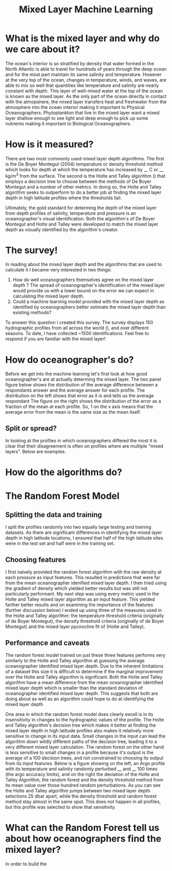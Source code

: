 #+HTML_HEAD: <link rel="stylesheet" type="text/css" href="blog.css" />
#+title: Mixed Layer Machine Learning
     
* What is the mixed layer and why do we care about it?
  The ocean's interior is so stratified by density that water formed in the North Atlantic is able to travel for hundreds of years through the deep ocean and for the most part maintain its same salinity and temperature. However at the very top of the ocean, changes in temperature, winds, and waves, are able to mix so well that quantities like temperature and salinity are nearly constant with depth. This layer of well-mixed water at the top of the ocean is known as the mixed layer. As the only part of the ocean directly in contact with the atmopshere, the mixed layer transfers heat and freshwater from the atmosphere into the ocean interior making it important to Physical Oceanographers. Phytoplankton that live in the mixed layer want a mixed layer shallow enough to see light and deep enough to pick up some nutrients making it important to Biological Oceanographers.
  
* How is it measured?
  There are two most commonly used mixed layer depth algorithms. The first is the De Boyer Montegut (2004) temperature or density threshold method which looks for depth at which the temperature has increased by __ C or __ kg/m^3 from the surface. The second is the Holte and Talley algorithm () that employs a decision tree to choose between the methods of De Boyer Montegut and a number of other metrics. In doing so, the Holte and Talley algorithm seeks to outperform to do a better job at finding the mixed layer depth in high latitude profiles where the thresholds fail.

  Ultimately, the gold standard for determing the depth of the mixed layer from depth profiles of salinity, temperature and pressure is an oceanographer's visual identification. Both the algorithm's of De Boyer Montegut and Holte and Talley were developed to match the mixed layer depth as visually identified by the algorithm's creator.

* The survey!
  In reading about the mixed layer depth and the algorithms that are used to calculate it I became very interested in two things:
  1. How do well oceanographers themselves agree on the mixed layer depth
     ? The spread of oceanographer's identification of the mixed layer would provide us with a lower bound on the error we can expect in calculating the mixed layer depth.
  2. Could a machine learning model provided with the mixed layer depth as identified by oceanographers better estimate the mixed layer depth than existing methods?
  To answer this question I created this survey. The survey displays 150 hydrographic profiles from all across the world (), and over different seasons. To date, I have collected ~1500 identifications. Feel free to respond if you are familiar with the mixed layer!
  
* How do oceanographer's do?
  Before we get into the machine learning let's first look at how good oceanographer's are at actually determing the mixed layer. The two panel figure below shows the distribution of the average difference between a respondants answer and the average answer for each profile. The distribution on the left shows that error as it is and tells us the average respondant
  The figure on the right shows the distribution of the error as a fraction of the mean at each profile. So, 1 on the x axis means that the average error from the mean is the same size as the mean itself. 
  
** Split or spread?
   In looking at the profiles in which oceanographers differed the most it is clear that their disagreement is often on profiles where are multiple "mixed layers". Below are examples.

* How do the algorithms do?
  
* The Random Forest Model
** Splitting the data and training
   I split the profiles randomly into two equally large testing and training datasets. As there are significant differences in identifying the mixed layer depth in high latitude locations, I ensured that half of the high latitude sites were in the test set and half were in the training set.
** Choosing features
   I first naively provided the random forest algorithm with the raw density at each pressure as input features. This resulted in predictions that were far from the mean oceanographer idenified mixed layer depth. I then tried using the gradient of density which yielded better results but was still not particularly performant. My next step was using every metric used in the Holte and Talley mixed layer algorithm as an input feature. This yielded farther better results and on examining the importance of the features (further discussion below) I ended up using three of the measures used in the Holte and Talley algorithm: the temperature threshold criteria (originally of de Boyer Montegut), the density threshold criteria (originally of de Boyer Montegut) and the mixed layer pycnocline fit of (Holte and Talley).
   
** Performance and caveats
   The random forest model trained on just these three features performs very similarly to the Holte and Talley algorithm at guessing the average oceanographer identified mixed layer depth. Due to the inherent limitations of a dataset this size it is difficult to determine if the marginal improvement over the Holte and Talley algorithm is significant. Both the Holte and Talley algorithm have a mean difference from the mean oceanographer identified mixed layer depth which is smaller than the standard deviation of oceanographer identified mixed layer depth. This suggests that both are doing about as well as an algorithm could hope to do at identifying the mixed layer depth

   One area in which the random forest model does clearly excell is in its insensitivity in changes to the hydrographic values of the profile. The Holte and Talley algorithm's decision tree which makes it better at finding the mixed layer depth in high latitude profiles also makes it relatively more sensitive to change in its input data. Small changes in the input can lead the algorithm down wildly different paths of the decision tree, leading it to a very different mixed layer calculation. The random forest on the other hand is less sensitive to small changes in a profile because it's output is the average of a 100 decision trees, and not constrained to choosing its output from its input features. Below is a figure showing on the left, an Argo profile with its temperature and salinity randomly perturbed __ and __  100 times (the argo accuracy limits), and on the right the deviation of the Holte and Talley Algorithm, the random forest and the density threshold method from its  mean value over those hundred random perturbations. As you can see the Holte and Talley algorithm jumps between two mixed layer depth selections 25 dbar apart, while the density threshold and random forest method stay almost in the same spot. This does not happen in all profiles, but this profile was selected to show that sensitivity.
   

* What can the Random Forest tell us about how oceanographers find the mixed layer?
  In order to build the 
  
